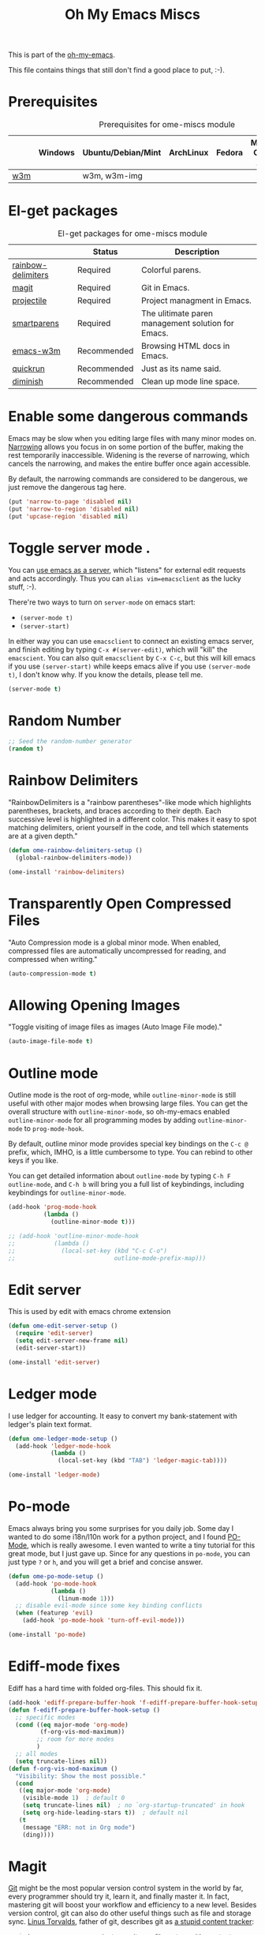#+TITLE: Oh My Emacs Miscs
#+OPTIONS: toc:nil num:nil ^:nil

This is part of the [[https://github.com/xiaohanyu/oh-my-emacs][oh-my-emacs]].

This file contains things that still don't find a good place to put, :-).

* Prerequisites
  :PROPERTIES:
  :CUSTOM_ID: miscs-prerequisites
  :END:

#+NAME: miscs-prerequisites
#+CAPTION: Prerequisites for ome-miscs module
|     | Windows | Ubuntu/Debian/Mint | ArchLinux | Fedora | Mac OS X | Mandatory? |
|-----+---------+--------------------+-----------+--------+----------+------------|
| [[http://w3m.sourceforge.net/][w3m]] |         | w3m, w3m-img       |           |        |          | No         |

* El-get packages
  :PROPERTIES:
  :CUSTOM_ID: miscs-el-get-packages
  :END:

#+NAME: miscs-el-get-packages
#+CAPTION: El-get packages for ome-miscs module
|                    | Status      | Description                                        |
|--------------------+-------------+----------------------------------------------------|
| [[https://github.com/jlr/rainbow-delimiters][rainbow-delimiters]] | Required    | Colorful parens.                                   |
| [[http://magit.github.io/magit/][magit]]              | Required    | Git in Emacs.                                      |
| [[https://github.com/bbatsov/projectile][projectile]]         | Required    | Project managment in Emacs.                        |
| [[https://github.com/Fuco1/smartparens][smartparens]]        | Required    | The ulitimate paren management solution for Emacs. |
| [[http://emacs-w3m.namazu.org/][emacs-w3m]]          | Recommended | Browsing HTML docs in Emacs.                       |
| [[https://github.com/syohex/emacs-quickrun][quickrun]]           | Recommended | Just as its name said.                             |
| [[http://www.eskimo.com/~seldon/diminish.el][diminish]]           | Recommended | Clean up mode line space.                          |

* Enable some dangerous commands

Emacs may be slow when you editing large files with many minor modes
on. [[http://www.gnu.org/software/emacs/manual/html_node/emacs/Narrowing.html][Narrowing]] allows you focus in on some portion of the buffer, making the
rest temporarily inaccessible. Widening is the reverse of narrowing, which
cancels the narrowing, and makes the entire buffer once again accessible.

By default, the narrowing commands are considered to be dangerous, we just
remove the dangerous tag here.

#+BEGIN_SRC emacs-lisp
  (put 'narrow-to-page 'disabled nil)
  (put 'narrow-to-region 'disabled nil)
  (put 'upcase-region 'disabled nil)
#+END_SRC
* Toggle server mode .
  :PROPERTIES:
  :CUSTOM_ID: emacs-server
  :END:

You can [[http://www.gnu.org/software/emacs/manual/html_node/emacs/Emacs-Server.html][use emacs as a server]], which "listens" for external edit requests and
acts accordingly. Thus you can =alias vim=emacsclient= as the lucky
stuff, :-).

There're two ways to turn on =server-mode= on emacs start:
- =(server-mode t)=
- =(server-start)=

In either way you can use =emacsclient= to connect an existing emacs server,
and finish editing by typing =C-x #(server-edit)=, which will "kill" the
=emacscient=. You can also quit =emacsclient= by =C-x C-c=, but this will kill
emacs if you use =(server-start)= while keeps emacs alive if you use
=(server-mode t)=, I don't know why. If you know the details, please tell me.

#+NAME: emacs-server
#+BEGIN_SRC emacs-lisp
(server-mode t)
#+END_SRC

* Random Number
  :PROPERTIES:
  :CUSTOM_ID: random-number
  :END:

#+NAME: random-number
#+BEGIN_SRC emacs-lisp
  ;; Seed the random-number generator
  (random t)
#+END_SRC

* Rainbow Delimiters
  :PROPERTIES:
  :CUSTOM_ID: rainbow-delimiters
  :END:

"RainbowDelimiters is a "rainbow parentheses"-like mode which highlights
parentheses, brackets, and braces according to their depth. Each successive
level is highlighted in a different color. This makes it easy to spot matching
delimiters, orient yourself in the code, and tell which statements are at a
given depth."

#+NAME: rainbow-delimiters
#+BEGIN_SRC emacs-lisp
  (defun ome-rainbow-delimiters-setup ()
    (global-rainbow-delimiters-mode))

  (ome-install 'rainbow-delimiters)
#+END_SRC

* Transparently Open Compressed Files
  :PROPERTIES:
  :CUSTOM_ID: auto-compression-mode
  :END:

"Auto Compression mode is a global minor mode.  When enabled, compressed files
are automatically uncompressed for reading, and compressed when writing."

#+NAME: auto-compression-mode
#+BEGIN_SRC emacs-lisp
  (auto-compression-mode t)
#+END_SRC

* Allowing Opening Images
  :PROPERTIES:
  :CUSTOM_ID: auto-image-file-mode
  :END:

"Toggle visiting of image files as images (Auto Image File mode)."

#+NAME: auto-image-file-mode
#+BEGIN_SRC emacs-lisp
  (auto-image-file-mode t)
#+END_SRC
* Outline mode
  :PROPERTIES:
  :CUSTOM_ID: outline
  :END:

Outline mode is the root of org-mode, while =outline-minor-mode= is still
useful with other major modes when browsing large files. You can get the
overall structure with =outline-minor-mode=, so oh-my-emacs enabled
=outline-minor-mode= for all programming modes by adding =outline-minor-mode=
to =prog-mode-hook=.

By default, outline minor mode provides special key bindings on the =C-c @=
prefix, which, IMHO, is a little cumbersome to type. You can rebind to other
keys if you like.

You can get detailed information about =outline-mode= by typing =C-h F
outline-mode=, and =C-h b= will bring you a full list of keybindings, including
keybindings for =outline-minor-mode=.

#+NAME: outline
#+BEGIN_SRC emacs-lisp
  (add-hook 'prog-mode-hook
            (lambda ()
              (outline-minor-mode t)))

  ;; (add-hook 'outline-minor-mode-hook
  ;;           (lambda ()
  ;;             (local-set-key (kbd "C-c C-o")
  ;;                            outline-mode-prefix-map)))

#+END_SRC

* Edit server

This is used by edit with emacs chrome extension

#+begin_src emacs-lisp
  (defun ome-edit-server-setup ()
    (require 'edit-server)
    (setq edit-server-new-frame nil)
    (edit-server-start))

  (ome-install 'edit-server)
#+end_src

* Ledger mode

I use ledger for accounting. It easy to convert my
bank-statement with ledger's plain text format.

#+begin_src emacs-lisp
  (defun ome-ledger-mode-setup ()
    (add-hook 'ledger-mode-hook
              (lambda ()
                (local-set-key (kbd "TAB") 'ledger-magic-tab))))

  (ome-install 'ledger-mode)
#+end_src

* Po-mode
  :PROPERTIES:
  :CUSTOM_ID: po-mode
  :END:

Emacs always bring you some surprises for you daily job. Some day I wanted to
do some i18n/l10n work for a python project, and I found [[http://www.gnu.org/software/gettext/manual/html_node/PO-Mode.html][PO-Mode]], which is
really awesome. I even wanted to write a tiny tutorial for this great mode, but
I just gave up. Since for any questions in =po-mode=, you can just type =?= or
=h=, and you will get a brief and concise answer.

#+NAME: po-mode
#+BEGIN_SRC emacs-lisp
  (defun ome-po-mode-setup ()
    (add-hook 'po-mode-hook
              (lambda ()
                (linum-mode 1)))
    ;; disable evil-mode since some key binding conflicts
    (when (featurep 'evil)
      (add-hook 'po-mode-hook 'turn-off-evil-mode)))

  (ome-install 'po-mode)
#+END_SRC

* Ediff-mode fixes

Ediff has a hard time with folded org-files. This should fix it.

#+BEGIN_SRC emacs-lisp
  (add-hook 'ediff-prepare-buffer-hook 'f-ediff-prepare-buffer-hook-setup)
  (defun f-ediff-prepare-buffer-hook-setup ()
    ;; specific modes
    (cond ((eq major-mode 'org-mode)
           (f-org-vis-mod-maximum))
          ;; room for more modes
          )
    ;; all modes
    (setq truncate-lines nil))
  (defun f-org-vis-mod-maximum ()
    "Visibility: Show the most possible."
    (cond
     ((eq major-mode 'org-mode)
      (visible-mode 1)  ; default 0
      (setq truncate-lines nil)  ; no `org-startup-truncated' in hook
      (setq org-hide-leading-stars t))  ; default nil
     (t
      (message "ERR: not in Org mode")
      (ding))))
#+END_SRC

* Magit
  :PROPERTIES:
  :CUSTOM_ID: magit
  :END:

[[http://www.git-scm.com/][Git]] might be the most popular version control system in the world by far, every
programmer should try it, learn it, and finally master it. In fact, mastering
git will boost your workflow and efficiency to a new level. Besides version
control, git can also do other useful things such as file and storage
sync. [[http://en.wikipedia.org/wiki/Linus_Torvalds][Linus Torvalds]], father of git, describes git as [[http://linux.die.net/man/1/git][a stupid content tracker]]:

#+BEGIN_QUOTE
In many ways you can just see git as a filesystem - it's content-
addressable, and it has a notion of versioning, but I really really
designed it coming at the problem from the viewpoint of a _filesystem_
person (hey, kernels is what I do), and I actually have absolutely _zero_
interest in creating a traditional SCM system.

-- Linus Torvalds, http://marc.info/?l=linux-kernel&m=111314792424707
#+END_QUOTE

Actually, "git is fundamentally a content-addressable filesystem with a
VCS user interface written on top of it[1]".

[[http://magit.github.io/magit/][Magit]] integrate emacs with git, which will make your workflow smoother and more
enjoyable. Of course there're other choices, but I prefer magit, view [[http://alexott.net/en/writings/emacs-vcs/EmacsGit.html][Alexott's
Blog]] for technical details.

#+NAME: magit
#+BEGIN_SRC emacs-lisp
  (defun ome-magit-setup ()
    (define-key evil-normal-state-map (kbd ",gh") 'magit-file-log) ; Commit history for current file
    (define-key evil-normal-state-map (kbd ",gb") 'magit-blame-mode) ; Blame for current file
    (define-key evil-normal-state-map (kbd ",gs") 'magit-status))

  (if (executable-find "git")
      (ome-install 'magit))
#+END_SRC

* Visual-line-mode
  :PROPERTIES:
  :CUSTOM_ID: visual-line-mode
  :END:

[[http://www.gnu.org/software/emacs/manual/html_node/emacs/Visual-Line-Mode.html][Visual line mode]] is a new mode in Emacs 23. It provides support for editing by
visual lines. It turns on word-wrapping in the current buffer, and rebinds C-a,
C-e, and C-k to commands that operate by visual lines instead of logical lines.

[[file:ome-basic.org::*Auto-fill%20Mode][As you know]], we have =turn-on-auto-fill= for =text-mode= and =prog-mode= and
all derived modes, which may make it useless to turn on =visual-line-mode= most
of the time. But we still turn on it globally to make it a fallback when
=auto-fill-mode= was disabled by users.

#+NAME: visual-line-mode
#+BEGIN_SRC emacs-lisp
  (global-visual-line-mode t)
#+END_SRC

* Projectile
  :PROPERTIES:
  :CUSTOM_ID: projectile
  :END:

Emacs is good at file/buffer management, but lacks support for project level
management. Fortunately, [[https://github.com/bbatsov/projectile][projectile]], a project created by [[http://batsov.com/][Bozhidar Batsov]], also
the author of [[https://github.com/bbatsov/prelude][emacs prelude]], solved this problem in a lightweight, elegant,
flexible and portable way.

The concept of a project in projectile is pretty easy and basic -- just s
folder containing special file. "Currently =git=, =mercurial=, =darcs= and
=bazaar= repos are considered projects by default. So are =lein=, =maven=,
=sbt=, =rebar= and =bundler= projects. If you want to mark a folder manually as
a project just create an empty .projectile file in it."

Projectile is flexible, you can use different completion backends, such as the
emacs builtin =ido= with [[https://github.com/lewang/flx][flx-ido]], [[https://github.com/d11wtq/grizzl][grizzl]], or just regular completion, it also
offers =helm= integration, which is great in oh-my-emacs since oh-my-emacs
enables =helm= by default. But there's still room for improvement, I think, if
one project contains multiple files with the same name, you can't
differentiate them in helm's "projectile files list", so maybe add the
fullpath aside to filename is a good idea.

With projectile, you can find/grep/list files *within a project*, switch/view
a list of known project you have viewed recently, kills all project buffers
with a single shortcut, etc. Sounds great, ha? So, don't hesitate any more,
just enjoy it!

#+NAME: projectile
#+BEGIN_SRC emacs-lisp
  (defun ome-projectile-setup ()
    (projectile-global-mode)
    (setq projectile-enable-caching t)
    (global-set-key (kbd "C-x c h") 'helm-projectile))

  (ome-install 'projectile)
#+END_SRC

* Smartparens
  :PROPERTIES:
  :CUSTOM_ID: smartparens
  :END:

#+BEGIN_QUOTE
Smartparens is modern minor mode for Emacs that /deals with parens pairs and
tries to be smart about it/. It is a unification and enhancement effort to
combine functionality of several existing packages in a single, common and
straightforward way (and most of all compatible). These packages include
[[https://github.com/capitaomorte/autopair][autopair]], [[http://code.google.com/p/emacs-textmate/][textmate]], [[https://github.com/rejeep/wrap-region][wrap-region]], [[http://emacswiki.org/emacs/ParEdit][paredit]] and others with similar
philosophies. It also adds support for many more features. [[https://github.com/Fuco1/smartparens/wiki#wiki-what-is-this-package-about?][Here's]] a highlight
of some features, for a complete list and detailed documentation look in the
[[https://github.com/Fuco1/smartparens/wiki#wiki-information-for-new-users][manual]].

For the complete picture of what is it about, visit the [[https://github.com/Fuco1/smartparens/wiki][documentation wiki]].
#+END_QUOTE

Believe me, [[https://github.com/Fuco1/smartparens][smartparens]] is the future, it is the ultimate solution for paren
pairs management in Emacs world. It is flexible, uniform and highly
customizable. It is also bundled with a comprehensive documentation, besides
the aforementioned wiki, you can also =M-x sp-cheat-sheet= to get live
examples, which, I think, is really a innovative feature.

Smartparens didn't provide keybindings for most of its commands by default, so
you must define proper =sp-keymap= by yourself, however, smartparens does
provide =sp-use-paredit-bindings= and =sp-use-smartparens-bindings= as a good
starting point. Oh-my-emacs adopt its own keybindings for smartparens, which
defines =M-s= as the prefix key. The default keybindings provided by
smartparens has some conflicts with =evil='s =ESC= key. If you have any other
good suggestions, please tell me, thanks!

I spent about one week's spare time just learning this amazing
package. Smartparens is not as strict as paredit, for some people that kind of
strictness seems annoying and weird at first. Paredit is [[http://emacsrocks.com/e14.html][powerful]], so
smartparens import many features from paredit and provides a compatible, and
more powerful, flexible version. For any serious Lispers, I recommend you spend
some time to master these wonderful commands, which will make your life easier.

#+NAME: smartparens
#+BEGIN_SRC emacs-lisp
  (defun ome-create-newline-and-enter-sexp (&rest _ignored)
      "Open a new brace or bracket expression, with relevant newlines and indent. "
      (previous-line)
      (indent-according-to-mode)
      (forward-line)
      (newline)
      (indent-according-to-mode)
      (forward-line -1)
      (indent-according-to-mode))

  (defun ome-smartparens-setup ()
    ;; global
    (require 'smartparens-config)
    (setq sp-autoskip-closing-pair 'always)
    (setq sp-navigate-close-if-unbalanced t)
    (smartparens-global-mode t)

    ;; highlights matching pairs
    (show-smartparens-global-mode t)

    ;; keybinding management
    (define-key sp-keymap (kbd "M-s f") 'sp-forward-sexp)
    (define-key sp-keymap (kbd "M-s b") 'sp-backward-sexp)

    (define-key sp-keymap (kbd "M-s d") 'sp-down-sexp)
    (define-key sp-keymap (kbd "M-s D") 'sp-backward-down-sexp)
    (define-key sp-keymap (kbd "M-s a") 'sp-beginning-of-sexp)
    (define-key sp-keymap (kbd "M-s e") 'sp-end-of-sexp)

    (define-key sp-keymap (kbd "M-s u") 'sp-up-sexp)
    ;; (define-key emacs-lisp-mode-map (kbd ")") 'sp-up-sexp)
    (define-key sp-keymap (kbd "M-s U") 'sp-backward-up-sexp)
    (define-key sp-keymap (kbd "M-s t") 'sp-transpose-sexp)

    (define-key sp-keymap (kbd "M-s n") 'sp-next-sexp)
    (define-key sp-keymap (kbd "M-s p") 'sp-previous-sexp)

    (define-key sp-keymap (kbd "M-s k") 'sp-kill-sexp)
    (define-key sp-keymap (kbd "M-s w") 'sp-copy-sexp)

    (define-key sp-keymap (kbd "M-s s") 'sp-forward-slurp-sexp)
    (define-key sp-keymap (kbd "M-s r") 'sp-forward-barf-sexp)
    (define-key sp-keymap (kbd "M-s S") 'sp-backward-slurp-sexp)
    (define-key sp-keymap (kbd "M-s R") 'sp-backward-barf-sexp)
    (define-key sp-keymap (kbd "M-s F") 'sp-forward-symbol)
    (define-key sp-keymap (kbd "M-s B") 'sp-backward-symbol)

    (define-key sp-keymap (kbd "M-s [") 'sp-select-previous-thing)
    (define-key sp-keymap (kbd "M-s ]") 'sp-select-next-thing)

    (define-key sp-keymap (kbd "M-s M-i") 'sp-splice-sexp)
    (define-key sp-keymap (kbd "M-s <delete>") 'sp-splice-sexp-killing-forward)
    (define-key sp-keymap (kbd "M-s <backspace>") 'sp-splice-sexp-killing-backward)
    (define-key sp-keymap (kbd "M-s M-<backspace>") 'sp-splice-sexp-killing-around)

    (define-key sp-keymap (kbd "M-s M-d") 'sp-unwrap-sexp)
    (define-key sp-keymap (kbd "M-s M-b") 'sp-backward-unwrap-sexp)

    (define-key sp-keymap (kbd "M-s M-t") 'sp-prefix-tag-object)
    (define-key sp-keymap (kbd "M-s M-p") 'sp-prefix-pair-object)
    (define-key sp-keymap (kbd "M-s M-c") 'sp-convolute-sexp)
    (define-key sp-keymap (kbd "M-s M-a") 'sp-absorb-sexp)
    (define-key sp-keymap (kbd "M-s M-e") 'sp-emit-sexp)
    (define-key sp-keymap (kbd "M-s M-p") 'sp-add-to-previous-sexp)
    (define-key sp-keymap (kbd "M-s M-n") 'sp-add-to-next-sexp)
    (define-key sp-keymap (kbd "M-s M-j") 'sp-join-sexp)
    (define-key sp-keymap (kbd "M-s M-s") 'sp-split-sexp)
    (define-key sp-keymap (kbd "M-s M-r") 'sp-raise-sexp)

    ;; pair management
    (sp-local-pair 'minibuffer-inactive-mode "'" nil :actions nil)

    ;; markdown-mode
    (sp-with-modes '(markdown-mode gfm-mode rst-mode)
      (sp-local-pair "*" "*" :bind "C-*")
      (sp-local-tag "2" "**" "**")
      (sp-local-tag "s" "```scheme" "```")
      (sp-local-tag "<"  "<_>" "</_>" :transform 'sp-match-sgml-tags))

    ;; tex-mode latex-mode
    (sp-with-modes '(tex-mode plain-tex-mode latex-mode)
      (sp-local-tag "i" "\"<" "\">"))

    ;; html-mode
    (sp-with-modes '(html-mode sgml-mode)
      (sp-local-pair "<" ">"))

    ;; lisp modes
    (sp-with-modes sp--lisp-modes
      (sp-local-pair "(" nil :bind "C-("))

    (dolist (mode '(c-mode c++-mode java-mode js2-mode sh-mode))
      (sp-local-pair mode
                     "{"
                     nil
                     :post-handlers
                     '((ome-create-newline-and-enter-sexp "RET")))))

  (ome-install 'smartparens)

#+END_SRC

* Emacs-w3m
  :PROPERTIES:
  :CUSTOM_ID: emacs-w3m
  :END:

[[http://w3m.sourceforge.net/index.en.html][w3m]] is a text-based web browser as well as a pager like =more= or =less=, while
[[http://emacs-w3m.namazu.org/][emacs-w3m]] is a simple Emacs interface to w3m, thus, to use emacs-w3m, you need
=w3m= installed, there're other optional [[http://emacs-w3m.namazu.org/info/emacs-w3m_5.html#SEC5][requirements]], which provides a better
surfing experience, but these are not mandatory, so try it if you like for
free.

In fact, I'm not that kind of person who does almost everything in Emacs, or
lives in Emacs. I don't want to use emacs-w3m to do things like watching
youtube videos, searching google map, etc. So, why emacs-w3m came here?

I want emacs-w3m when I try to configure [[http://common-lisp.net/project/slime/][slime]] with [[http://www.lispworks.com/documentation/common-lisp.html][hyperspec]]. Slime provides
an great =slime-documentation-lookup= function, which indeed is a wrapper of
=slime-hyperspec-lookup=, through which you can browser the whole hyperspec
documentation at your fingertips. Under the hood, =slime-hyperspec-lookup= will
call =browse-url=, which in turn ask a WWW browser to show the
documentation. Variable =browse-url-browser-function= says which browser to
use. Here, I set it to =w3m-browse-url=.

Now follows my secret weapon. I use =sp-copy-sexp= from =smartparens-mode= to
copy some lisp snippets, and then paste the code snippets back to an lisp
buffer and sent the snippet to slime to get a quick feedback. Ha, what a
perfect workflow!  Now you should know why I need =emacs-w3m=.

Some commonly used keybindings for =w3m-mode=:
- =R= Reload the current page.
- =r= Redisplay the current page.
- =[= Move the point to the previous form.
- =]= Move the point to the next form.
- ={= Move the point to the previous image.
- =}= Move the point to the next image.
- =B= Move back to the previous page in the history.
- =N= Move forward to the next page in the history.
- =^= Attempt to move to the parent directory of the page.
- =U= Visit the web page.
- =G= Visit the web page in a new session.
- =H= Go to the Home page.
- =M= Display the current page using the external browser.
- =C-c M-l= Delete tabs on the left side of the current tab.
- =C-c M-r= Delete tabs on the right side of the current tab.
- =M-d= Download the URL.
- =d= Download the URL under point.
- =I= Display the image under point in the external viewer.
- =M-i= Save the image under point to a file.
- =t= Toggle the visibility of an image under point.
- =T= Toggle the visibility of all images.
- =M-T= Turn off to display all images.
- =M-[= Zoom in an image on the point.
- =M-]= Zoom out an image on the point.
- =u= Display the url under point and put it into `kill-ring'.
- =c= Display the url of the current page and put it into `kill-ring'.
- =\= Display the html source of the current page.
- === Display the header of the current page.
- =E= Edit the local file displayed as the current page.
- =e= Edit the local file which is pointed to by URL under point.
- =M-k= Display cookies and enable you to manage them.
- =b= Scroll down the current window, or go to the previous page.
- =J= Scroll the current window up one line (or lines of which the number you
  specify by the prefix argument).
- =j= Next line.
- =k= Previous line.
- =l= Forward char.
- =h= Backward char.
- =s= Display the history of pages you have visited in the session. If it is
  called with the prefix arg, it displays the arrived URLs.
- =S= Query to the search engine a word. To change the server, give any prefix
  argument to the command.
- =C-t t= Create an empty page as a new session and visit it.
- =C-c C-t= Create a copy of the current page as a new session.
- =C-c C-n= Turn the page of emacs-w3m buffers ahead.
- =C-c C-p= Turn the page of emacs-w3m buffers behind.
- =C-c RET= Move to the next unseen buffer.
- =C-c C-s= Pop to the emacs-w3m buffers selection window up.
- =C-c C-a= Select one of emacs-w3m buffers at the current window.
- =C-c C-w= Delete the current emacs-w3m buffer.
- =C-c M-w= Delete emacs-w3m buffers except for the current buffer.
- =M-x w3m= Start browsing web with emacs-w3m.
- =q= Close all emacs-w3m windows, without deleteing buffers.
- =Q= Exit browsing web.  All emacs-w3m buffers will be deleted.
- =C-c C-k= Try to stop internal processes of a page.

#+NAME: emacs-w3m
#+BEGIN_SRC emacs-lisp
  (defun ome-emacs-w3m-setup ()
    ;; (setq w3m-default-display-inline-images t)
    (setq w3m-home-page "http://www.google.com/ncr")
    (setq browse-url-browser-function 'w3m-browse-url)
    (global-set-key (kbd "C-x w") 'browse-url-at-point))

  (when (executable-find "w3m")
    (ome-install 'emacs-w3m))
#+END_SRC

* Quickrun
  :PROPERTIES:
  :CUSTOM_ID: quickrun
  :END:

Just as its name, quickrun let you run your program in a really quick
way. Just run it, without thinking about too much other chores.

#+NAME: quickrun
#+BEGIN_SRC emacs-lisp
  (ome-install 'quickrun)
#+END_SRC

* Diminish
  :PROPERTIES:
  :CUSTOM_ID: diminish
  :END:

#+BEGIN_QUOTE
"When we diminish a mode, we are saying we want it to continue doing its work
for us, but we no longer want to be reminded of it. It becomes a night worker,
like a janitor; it becomes an invisible man; it remains a component, perhaps an
important one, sometimes an indispensable one, of the mechanism that maintains
the day-people's world, but its place in their thoughts is diminished, usually
to nothing. As we grow old we diminish more and more such thoughts, such
people, usually to nothing."

-- Will Mengarini in diminish.el
#+END_QUOTE

As oh-my-emacs becomes more and more powerful, the mode line becomes more and
more congested. [[http://www.eskimo.com/~seldon/diminish.el][diminish.el]] provide us a way to clean up the mode line. BTW, I
really like its documentation, just check out the source code and you'll get
everything you need to know about this tiny but powerful mode. See [[http://whattheemacsd.com/init.el-04.html][here]] and
[[http://emacs-fu.blogspot.com/2010/05/cleaning-up-mode-line.html][here]] for some more details.

You can check the variable =minor-mode-alist= and diminish minor modes as you
like.

#+NAME: diminish
#+BEGIN_SRC emacs-lisp
  (defun ome-diminish-setup ()
    ;; diminish some builtin mode
    (eval-after-load "abbrev"
      '(diminish 'abbrev-mode))

    (eval-after-load 'simple
      '(progn
         ;; diminish auto-fill-mode
         (diminish 'auto-fill-function)
         ;; https://github.com/xiaohanyu/oh-my-emacs/issues/36
         (when (string< emacs-version "24.3.50")
           (diminish 'global-visual-line-mode))
         (diminish 'visual-line-mode)))

    (eval-after-load "outline"
      '(diminish 'outline-minor-mode))

    (eval-after-load "eldoc"
      '(diminish 'eldoc-mode))

    ;; diminish third-party mode
    (eval-after-load "elisp-slime-nav"
      '(diminish 'elisp-slime-nav-mode))

    (eval-after-load "helm"
      '(diminish 'helm-mode))

    (eval-after-load "projectile"
      '(diminish 'projectile-mode "Prjl"))

    (eval-after-load "undo-tree"
      '(diminish 'undo-tree-mode)))

  (ome-install 'diminish)
#+END_SRC

* Todo
- Enable flyspell and ispell in text-mode.
- Add a dictionary support, such as =sdcv=? Or a better translator support such
  as =babel= or =gtranslate=?
- Set emacs auto-save temporary dir instead of .emacs.d
- Investigate how to use =imenu= and =imenu rescan=.
- Add zencoding-mode(emmet-mode) to emacs, maybe I should propose an emmet
  recipe to =el-get=.
- Learn more about emacs mark and selection, why CapsLK turn on selection mode.
- Integrate elnode, skewer-mode and emacs-request to emacs.
- Write a proper major-mode for GAS assembly language.
- Oh-my-emacs keybindings to =C--= conflicts with Emacs's =negative-argument=?
- Try to get the total boot up time and try to reduce the whole boot up time.
- Documentation about indentation settings:
  - http://emacsredux.com/blog/2013/03/29/automatic-electric-indentation/
- Documentation about occur edit mode, which removes the need of external
  packages such as iedit:
  http://batsov.com/articles/2011/08/19/a-peek-at-emacs24/
- What is emacs desktop-mode?
- There're some documentation confusions between =sp-beginning-of-sexp= and
  =sp-end-of-sexp=.
- What is raw prefix =- C-u=? This comes from docstring for =sp-kill-sexp=.
- Integrate travis?
- Make =ome-load= interactive and buffer recognized.
  - interactive load files
    - absolute path such as "/home/xiao/.emacs.d/ome-lisp.org"
    - relative path such as "ome-lisp.org"
  - with a prefix key, load current buffer
- More investigation on registers and marks, for better and fast jump in same
  buffer?
- Add realtime dictionary support for emacs.

* Footnotes
[1] See [[http://git-scm.com/book/en/Git-Internals][Git Internals]] to technical details.
